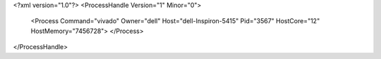 <?xml version="1.0"?>
<ProcessHandle Version="1" Minor="0">
    <Process Command="vivado" Owner="dell" Host="dell-Inspiron-5415" Pid="3567" HostCore="12" HostMemory="7456728">
    </Process>
</ProcessHandle>
